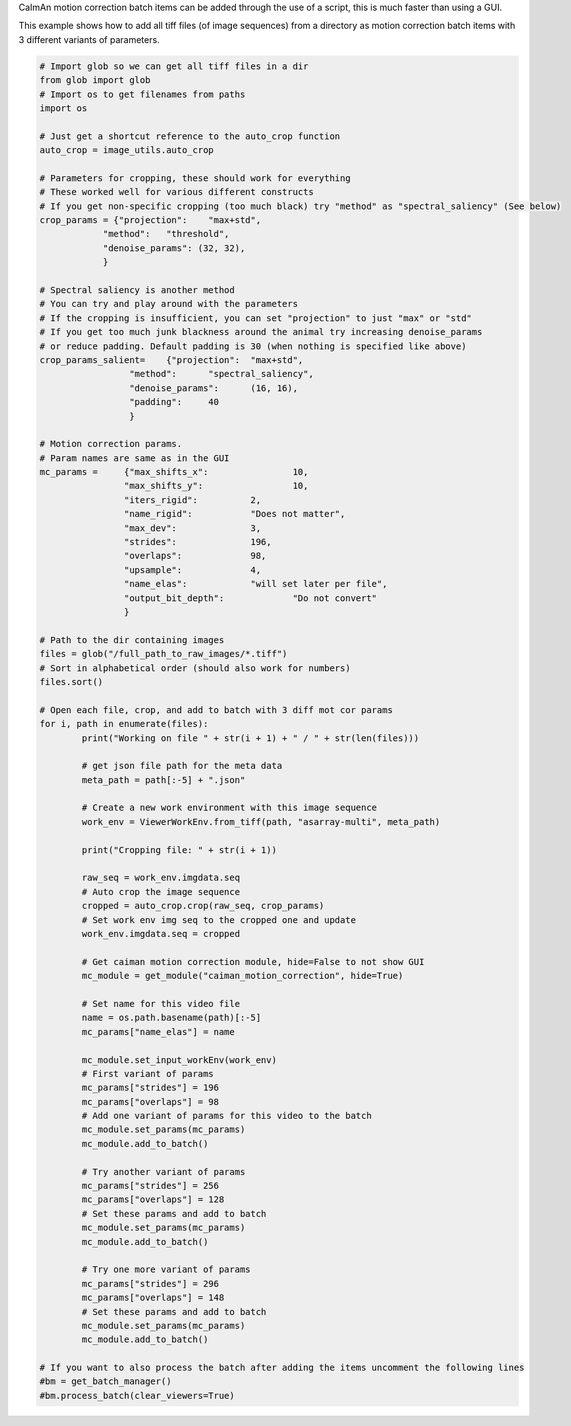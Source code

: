 CaImAn motion correction batch items can be added through the use of a script, this is much faster than using a GUI.

This example shows how to add all tiff files (of image sequences) from a directory as motion correction batch items with 3 different variants of parameters.

.. code-block:: python

	# Import glob so we can get all tiff files in a dir
	from glob import glob
	# Import os to get filenames from paths
	import os

	# Just get a shortcut reference to the auto_crop function
	auto_crop = image_utils.auto_crop

	# Parameters for cropping, these should work for everything
	# These worked well for various different constructs
	# If you get non-specific cropping (too much black) try "method" as "spectral_saliency" (See below)
	crop_params = {"projection":	"max+std",
		    "method": 	"threshold",
		    "denoise_params": (32, 32),
		    }

	# Spectral saliency is another method
	# You can try and play around with the parameters
	# If the cropping is insufficient, you can set "projection" to just "max" or "std"
	# If you get too much junk blackness around the animal try increasing denoise_params
	# or reduce padding. Default padding is 30 (when nothing is specified like above) 
	crop_params_salient=	{"projection": 	"max+std",
			 "method": 	"spectral_saliency",
			 "denoise_params":	(16, 16),
			 "padding":	40
			 }

	# Motion correction params.
	# Param names are same as in the GUI
	mc_params = 	{"max_shifts_x": 		10,
			"max_shifts_y": 		10,
			"iters_rigid": 		2,
			"name_rigid":		"Does not matter",
			"max_dev": 		3,
			"strides": 		196,
			"overlaps": 		98,
			"upsample": 		4,
			"name_elas": 		"will set later per file",
			"output_bit_depth":		"Do not convert"
			}

	# Path to the dir containing images
	files = glob("/full_path_to_raw_images/*.tiff")
	# Sort in alphabetical order (should also work for numbers)
	files.sort()

	# Open each file, crop, and add to batch with 3 diff mot cor params
	for i, path in enumerate(files):
		print("Working on file " + str(i + 1) + " / " + str(len(files)))

		# get json file path for the meta data
		meta_path = path[:-5] + ".json"

		# Create a new work environment with this image sequence
		work_env = ViewerWorkEnv.from_tiff(path, "asarray-multi", meta_path)

		print("Cropping file: " + str(i + 1))

		raw_seq = work_env.imgdata.seq	
		# Auto crop the image sequence
		cropped = auto_crop.crop(raw_seq, crop_params)	
		# Set work env img seq to the cropped one and update
		work_env.imgdata.seq = cropped
		
		# Get caiman motion correction module, hide=False to not show GUI
		mc_module = get_module("caiman_motion_correction", hide=True)
		
		# Set name for this video file
		name = os.path.basename(path)[:-5]
		mc_params["name_elas"] = name	
		
		mc_module.set_input_workEnv(work_env)
		# First variant of params
		mc_params["strides"] = 196
		mc_params["overlaps"] = 98
		# Add one variant of params for this video to the batch
		mc_module.set_params(mc_params)
		mc_module.add_to_batch()

		# Try another variant of params	
		mc_params["strides"] = 256
		mc_params["overlaps"] = 128
		# Set these params and add to batch
		mc_module.set_params(mc_params)
		mc_module.add_to_batch()
		
		# Try one more variant of params	
		mc_params["strides"] = 296
		mc_params["overlaps"] = 148
		# Set these params and add to batch
		mc_module.set_params(mc_params)
		mc_module.add_to_batch()

	# If you want to also process the batch after adding the items uncomment the following lines
	#bm = get_batch_manager()
	#bm.process_batch(clear_viewers=True)